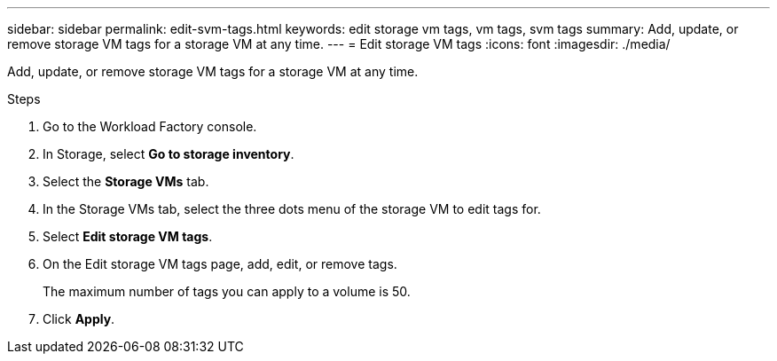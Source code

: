 ---
sidebar: sidebar
permalink: edit-svm-tags.html
keywords: edit storage vm tags, vm tags, svm tags
summary: Add, update, or remove storage VM tags for a storage VM at any time. 
---
= Edit storage VM tags
:icons: font
:imagesdir: ./media/

[.lead]
Add, update, or remove storage VM tags for a storage VM at any time. 

.Steps
. Go to the Workload Factory console. 
. In Storage, select *Go to storage inventory*. 
. Select the *Storage VMs* tab. 
. In the Storage VMs tab, select the three dots menu of the storage VM to edit tags for.
. Select *Edit storage VM tags*. 
. On the Edit storage VM tags page, add, edit, or remove tags. 
+
The maximum number of tags you can apply to a volume is 50.
. Click *Apply*. 
